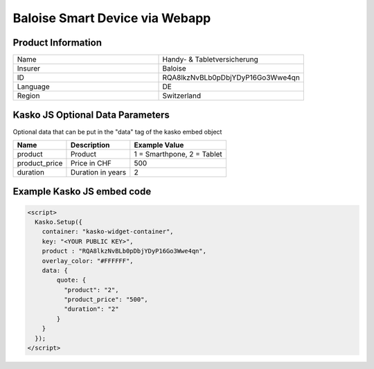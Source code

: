 Baloise Smart Device via Webapp
===============================

Product Information
-------------------

.. csv-table::
   :widths: 50, 50

   "Name",     "Handy- & Tabletversicherung"
   "Insurer",  "Baloise"
   "ID",       "RQA8lkzNvBLb0pDbjYDyP16Go3Wwe4qn"
   "Language", "DE"
   "Region",   "Switzerland"

Kasko JS Optional Data Parameters
---------------------------------

Optional data that can be put in the "data" tag of the kasko embed object

.. csv-table::
   :header: "Name", "Description", "Example Value"

   "product",       "Product",           "1 = Smarthpone, 2 = Tablet"
   "product_price", "Price in CHF",      "500"
   "duration",      "Duration in years", "2"

Example Kasko JS embed code
---------------------------

.. code:: html

    <script>
      Kasko.Setup({
        container: "kasko-widget-container",
        key: "<YOUR PUBLIC KEY>",
        product : "RQA8lkzNvBLb0pDbjYDyP16Go3Wwe4qn",
        overlay_color: "#FFFFFF",
        data: {
            quote: {
              "product": "2",
              "product_price": "500",
              "duration": "2"
            }
        }
      });
    </script>



